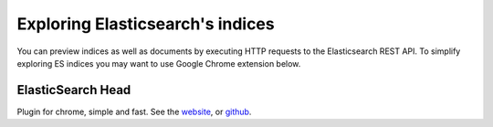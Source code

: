 Exploring Elasticsearch's indices
=================================

You can preview indices as well as documents by executing HTTP requests to the Elasticsearch REST API.
To simplify exploring ES indices you may want to use Google Chrome extension below.

ElasticSearch Head
------------------

Plugin for chrome, simple and fast. See the website_, or github_.

.. _website: https://chrome.google.com/webstore/detail/elasticsearch-head/ffmkiejjmecolpfloofpjologoblkegm
.. _github: https://github.com/TravisTX/elasticsearch-head-chrome
